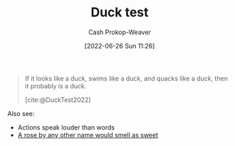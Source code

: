 :PROPERTIES:
:ID:       9aade3e8-6ddb-475d-b31f-6e5dccee15a3
:LAST_MODIFIED: [2023-09-06 Wed 08:04]
:END:
#+title: Duck test
#+hugo_custom_front_matter: :slug "9aade3e8-6ddb-475d-b31f-6e5dccee15a3"
#+author: Cash Prokop-Weaver
#+date: [2022-06-26 Sun 11:26]
#+filetags: :concept:

#+begin_quote
If it looks like a duck, swims like a duck, and quacks like a duck, then it probably is a duck.

[cite:@DuckTest2022]
#+end_quote

Also see:

- Actions speak louder than words
- [[id:8976f641-f94b-488f-8fbf-1679c0185957][A rose by any other name would smell as sweet]]

* Flashcards :noexport:
:PROPERTIES:
:ANKI_DECK: Default
:END:
** Definition :fc:
:PROPERTIES:
:ID:       7bace32e-ce5a-411e-a80f-66f6fd6f3853
:ANKI_NOTE_ID: 1656857226633
:FC_CREATED: 2022-07-03T14:07:06Z
:FC_TYPE:  double
:END:
:REVIEW_DATA:
| position | ease | box | interval | due                  |
|----------+------+-----+----------+----------------------|
| back     | 2.65 |   9 |   539.15 | 2025-01-28T18:49:11Z |
| front    | 2.80 |   7 |   271.92 | 2023-11-23T02:03:34Z |
:END:
[[id:9aade3e8-6ddb-475d-b31f-6e5dccee15a3][Duck test]]
*** Back
If it looks like a duck, swims like a duck, and quacks like a duck, then it probably is a duck.
*** Source
[cite:@DuckTest2022]
#+print_bibliography: